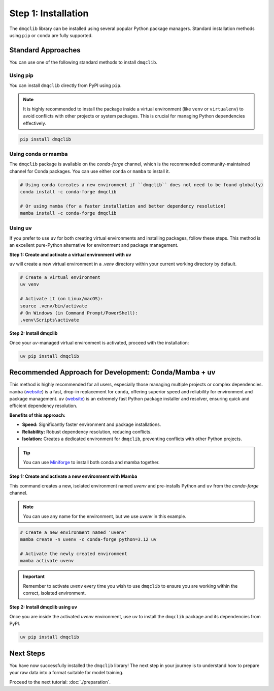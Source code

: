 Step 1: Installation
========================

The ``dmqclib`` library can be installed using several popular Python package managers. Standard installation methods using ``pip`` or ``conda`` are fully supported.

Standard Approaches
----------------------
You can use one of the following standard methods to install ``dmqclib``.

Using pip
~~~~~~~~~
You can install ``dmqclib`` directly from PyPI using ``pip``.

.. note::
   It is highly recommended to install the package inside a virtual environment (like ``venv`` or ``virtualenv``) to avoid conflicts with other projects or system packages. This is crucial for managing Python dependencies effectively.

.. code-block:: bash

   pip install dmqclib

Using conda or mamba
~~~~~~~~~~~~~~~~~~~~~~~~~~~~~~~~~~~~~~~
The ``dmqclib`` package is available on the `conda-forge` channel, which is the recommended community-maintained channel for Conda packages. You can use either ``conda`` or ``mamba`` to install it.

.. code-block:: bash

   # Using conda (creates a new environment if ``dmqclib`` does not need to be found globally)
   conda install -c conda-forge dmqclib

   # Or using mamba (for a faster installation and better dependency resolution)
   mamba install -c conda-forge dmqclib

Using uv
~~~~~~~~~~~~~~~~~~~~~~~~~~~~~~~~~~~~~~~~~~~~~~
If you prefer to use ``uv`` for both creating virtual environments and installing packages, follow these steps. This method is an excellent pure-Python alternative for environment and package management.

**Step 1: Create and activate a virtual environment with uv**

``uv`` will create a new virtual environment in a `.venv` directory within your current working directory by default.

.. code-block:: bash

   # Create a virtual environment
   uv venv

   # Activate it (on Linux/macOS):
   source .venv/bin/activate
   # On Windows (in Command Prompt/PowerShell):
   .venv\Scripts\activate

**Step 2: Install dmqclib**

Once your `uv`-managed virtual environment is activated, proceed with the installation:

.. code-block:: bash

   uv pip install dmqclib

Recommended Approach for Development: Conda/Mamba + uv
---------------------------------------------------------
This method is highly recommended for all users, especially those managing multiple projects or complex dependencies. ``mamba`` (`website <https://mamba.readthedocs.io/>`_) is a fast, drop-in replacement for ``conda``, offering superior speed and reliability for environment and package management. ``uv`` (`website <https://docs.astral.sh/uv/>`_) is an extremely fast Python package installer and resolver, ensuring quick and efficient dependency resolution.

**Benefits of this approach:**

*   **Speed:** Significantly faster environment and package installations.
*   **Reliability:** Robust dependency resolution, reducing conflicts.
*   **Isolation:** Creates a dedicated environment for ``dmqclib``, preventing conflicts with other Python projects.

.. tip::
   You can use `Miniforge <https://github.com/conda-forge/miniforge>`_ to install both conda and mamba together.

**Step 1: Create and activate a new environment with Mamba**

This command creates a new, isolated environment named `uvenv` and pre-installs Python and ``uv`` from the `conda-forge` channel.

.. note::
   You can use any name for the environment, but we use `uvenv` in this example.

.. code-block:: bash

   # Create a new environment named 'uvenv'
   mamba create -n uvenv -c conda-forge python=3.12 uv

   # Activate the newly created environment
   mamba activate uvenv

.. important::
   Remember to activate `uvenv` every time you wish to use ``dmqclib`` to ensure you are working within the correct, isolated environment.

**Step 2: Install dmqclib using uv**

Once you are inside the activated `uvenv` environment, use ``uv`` to install the ``dmqclib`` package and its dependencies from PyPI.

.. code-block:: bash

   uv pip install dmqclib

Next Steps
----------
You have now successfully installed the ``dmqclib`` library! The next step in your journey is to understand how to prepare your raw data into a format suitable for model training.

Proceed to the next tutorial: :doc:`./preparation`.
